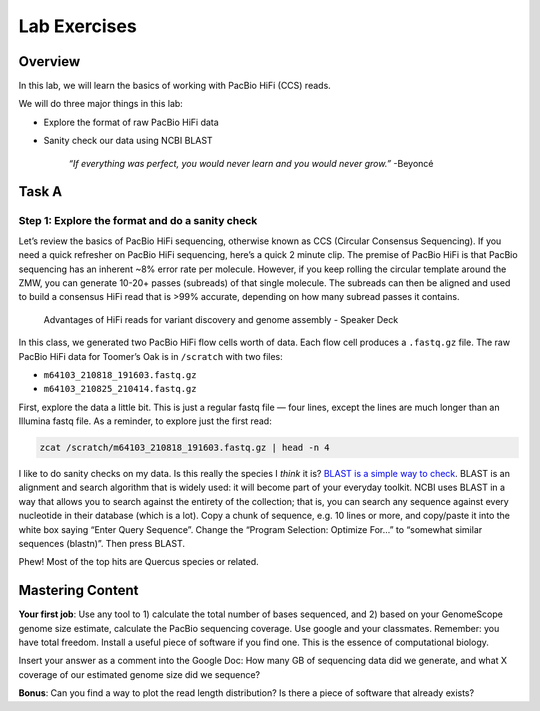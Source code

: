 Lab Exercises
=============

Overview
--------
In this lab, we will learn the basics of working with PacBio HiFi (CCS) reads.

We will do three major things in this lab:

- Explore the format of raw PacBio HiFi data
- Sanity check our data using NCBI BLAST

    `“If everything was perfect, you would never learn and you would never grow.”` -Beyoncé


Task A
-------

Step 1: Explore the format and do a sanity check
^^^^^^^^^^^^^^^^^^^^^^^^^^^^^^^^^^^^^^^^^^^^^^^^

Let’s review the basics of PacBio HiFi sequencing, otherwise known as CCS (Circular
Consensus Sequencing). If you need a quick refresher on PacBio HiFi sequencing, here’s a
quick 2 minute clip. The premise of PacBio HiFi is that PacBio sequencing has an inherent
~8% error rate per molecule. However, if you keep rolling the circular template around the
ZMW, you can generate 10-20+ passes (subreads) of that single molecule. The subreads can
then be aligned and used to build a consensus HiFi read that is >99% accurate, depending
on how many subread passes it contains.

.. figure:: media/pacbio_ccs.jpg
    :alt: PACBio Circular Consensus Sequencing (CCS)

    Advantages of HiFi reads for variant discovery and genome assembly -  Speaker Deck

In this class, we generated two PacBio HiFi flow cells worth of data. Each flow cell
produces a ``.fastq.gz`` file. The raw PacBio HiFi data for Toomer’s Oak is in ``/scratch`` with
two files:

- ``m64103_210818_191603.fastq.gz``
- ``m64103_210825_210414.fastq.gz``

First, explore the data a little bit. This is just a regular fastq file — four lines,
except the lines are much longer than an Illumina fastq file. As a reminder, to explore
just the first read:

.. code-block:: bash

    zcat /scratch/m64103_210818_191603.fastq.gz | head -n 4

I like to do sanity checks on my data. Is this really the species I *think* it is?
`BLAST is a simple way to check <https://blast.ncbi.nlm.nih.gov/Blast.cgi?PAGE_TYPE=BlastSearch>`__.
BLAST is an alignment and search algorithm that is widely used: it will become
part of your everyday toolkit. NCBI uses BLAST in a way that allows you to search
against the entirety of the collection; that is, you can search any sequence against
every nucleotide in their database (which is a lot). Copy a chunk of sequence, e.g. 10
lines or more, and copy/paste it into the white box saying “Enter Query Sequence”. Change
the “Program Selection: Optimize For…” to “somewhat similar sequences (blastn)”. Then press
BLAST.

.. image:: media/blast_screenshot.png
    :alt: BLAST Screenshot

Phew! Most of the top hits are Quercus species or related.

.. image:: media/blast_results_screenshot.png
    :alt: BLAST results screenshot

Mastering Content
-----------------
**Your first job**: Use any tool to 1) calculate the total number of bases sequenced, and 2) 
based on your GenomeScope genome size estimate, calculate the PacBio sequencing coverage.
Use google and your classmates. Remember: you have total freedom. Install a useful piece of
software if you find one. This is the essence of computational biology.

Insert your answer as a comment into the Google Doc: How many GB of sequencing data did we
generate, and what X coverage of our estimated genome size did we sequence?

**Bonus**: Can you find a way to plot the read length distribution? Is there a piece of software
that already exists?
